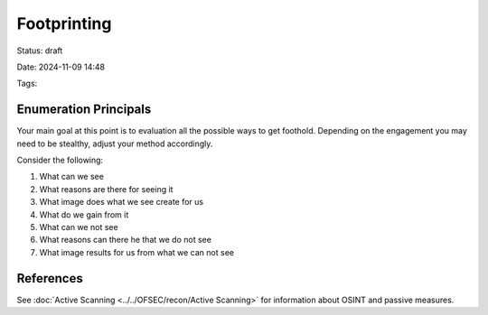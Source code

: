 Footprinting
################################

Status: draft

Date: 2024-11-09 14:48

Tags: 

Enumeration Principals
****************************

Your main goal at this point is to evaluation all the possible ways to get foothold.  
Depending on the engagement you may need to be stealthy, adjust your method accordingly.

Consider the following:

1. What can we see 
2. What reasons are there for seeing it 
3. What image does what we see create for us
4. What do we gain from it 
5. What can we not see 
6. What reasons can there he that we do not see 
7. What image results for us from what we can not see 

References
************
See :doc:`Active Scanning <../../OFSEC/recon/Active Scanning>` for information about OSINT and passive measures.

